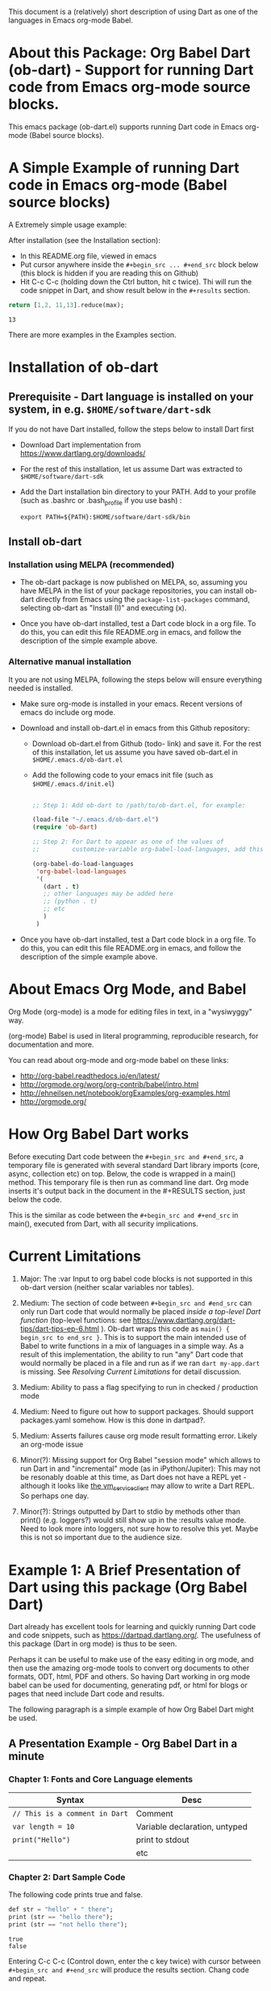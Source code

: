 This document is a (relatively) short description of using Dart as one of the languages in Emacs org-mode Babel.

* About this Package: Org Babel Dart (ob-dart) - Support for running Dart code from Emacs org-mode source blocks.

This emacs package (ob-dart.el) supports running Dart code in Emacs org-mode (Babel source blocks).


* A Simple Example of running Dart code in Emacs org-mode (Babel source blocks)

A Extremely simple usage example:

After installation (see the Installation section):

- In this README.org file, viewed in emacs
- Put cursor anywhere inside the ~#+begin_src ... #+end_src~ block below (this block is hidden if you are reading this on Github)
- Hit C-c C-c (holding down the Ctrl button, hit c twice). Thi will run the code snippet in Dart, and show result below in the ~#+results~ section.

#+BEGIN_SRC dart :exports both
return [1,2, 11,13].reduce(max);
#+END_SRC

#+RESULTS:
: 13

There are more examples in the Examples section.


* Installation of ob-dart

** Prerequisite - Dart language is installed on your system, in e.g. ~$HOME/software/dart-sdk~

If you do not have Dart installed, follow the steps below to install Dart first

- Download Dart implementation from https://www.dartlang.org/downloads/

- For the rest of this installation, let us assume Dart was extracted to ~$HOME/software/dart-sdk~

- Add the Dart installation bin directory to your PATH. Add to your profile (such as .bashrc or .bash_profile if you use bash) :

  #+BEGIN_EXAMPLE
  export PATH=${PATH}:$HOME/software/dart-sdk/bin
  #+END_EXAMPLE


** Install ob-dart

*** Installation using MELPA (recommended)

- The ob-dart package is now published on MELPA, so, assuming you have MELPA in the list of your package repositories, you can install ob-dart directly from Emacs using the =package-list-packages= command, selecting ob-dart as "Install (I)" and executing (x).

- Once you have ob-dart installed, test a Dart code block in a org file. To do this, you can edit this file README.org in emacs, and follow the description of the simple example above.

*** Alternative manual installation

It you are not using MELPA, following the steps below will ensure everything needed is installed. 

 - Make sure org-mode is installed in your emacs. Recent versions of emacs do include org mode.

 - Download and install ob-dart.el in emacs from this Github repository:

   - Download ob-dart.el from Github (todo- link) and save it. For the rest of this installation, let us assume you have saved ob-dart.el in
     ~$HOME/.emacs.d/ob-dart.el~

   - Add the following code to your emacs init file (such as ~$HOME/.emacs.d/init.el~)

     #+BEGIN_SRC emacs-lisp

       ;; Step 1: Add ob-dart to /path/to/ob-dart.el, for example:

       (load-file "~/.emacs.d/ob-dart.el") 
       (require 'ob-dart)

       ;; Step 2: For Dart to appear as one of the values of 
       ;;         customize-variable org-babel-load-languages, add this code:

       (org-babel-do-load-languages
        'org-babel-load-languages
        '(
          (dart . t)
          ;; other languages may be added here
          ;; (python . t)
          ;; etc
          )
        )
     #+END_SRC

- Once you have ob-dart installed, test a Dart code block in a org file. To do this, you can edit this file README.org in emacs, and follow the description of the simple example above.


* About Emacs Org Mode, and Babel
 
Org Mode (org-mode) is a mode for editing files in text, in a "wysiwyggy" way. 

(org-mode) Babel is used in literal programming, reproducible research, for documentation and more.

You can read about org-mode and org-mode babel on these links:

- http://org-babel.readthedocs.io/en/latest/
- http://orgmode.org/worg/org-contrib/babel/intro.html
- http://ehneilsen.net/notebook/orgExamples/org-examples.html
- http://orgmode.org/


* How Org Babel Dart works

Before executing Dart code between the ~#+begin_src and #+end_src~, a temporary file is generated with several standard Dart library imports (core, async, collection etc) on top. Below, the code is wrapped in a main() method. This temporary file is then run as command line dart. Org mode inserts it's output back in the document in the #+RESULTS section, just below the code. 

This is the similar as code  between the ~#+begin_src and #+end_src~ in main(), executed from Dart, with all security implications.


* Current Limitations

1. Major: The :var Input to org babel code blocks is not supported in this ob-dart version (neither scalar variables nor tables).

2. Medium: The section of code between ~#+begin_src and #end_src~ can only run Dart code that would normally be placed /inside a top-level Dart function/ (top-level functions: see https://www.dartlang.org/dart-tips/dart-tips-ep-6.html ).  Ob-dart wraps this code as  ~main() { begin_src to end_src }~. This is to support the main intended use of Babel to write functions in a mix of languages in a simple way. As a result of this implementation, the ability to run "any" Dart code that would normally be placed in a file and run as if we ran ~dart my-app.dart~ is missing. See /Resolving Current Limitations/ for detail discussion.

3. Medium: Ability to pass a flag specifying to run in checked / production mode
 
4. Medium: Need to figure out how to support packages. Should support packages.yaml somehow. How is this done in dartpad?.

5. Medium: Asserts failures cause org mode result formatting error. Likely an org-mode issue

6. Minor(?): Missing support for Org Babel "session mode" which allows to run Dart in and "incremental" mode (as in iPython/Jupiter): This may not be resonably doable at this time, as Dart does not have a REPL yet - although it looks like [[http://news.dartlang.org/2016/05/unboxing-packages-vmserviceclient.html][the vm_service_client]] may allow to write a Dart REPL. So perhaps one day.

7. Minor(?): Strings outputted by Dart to stdio by methods other than print() (e.g. loggers?) would still show up in the :results value mode. Need to look more into loggers, not sure how to resolve this yet. Maybe this is not so important due to the audience size.


* Example 1: A Brief Presentation of Dart using this package (Org Babel Dart)

Dart already has excellent tools for learning and quickly running Dart code and code snippets, such as https://dartpad.dartlang.org/. The usefulness of this package (Dart in org mode) is thus to be seen.

Perhaps it can be useful to make use of the easy editing in org mode, and then use the amazing org-mode tools to convert org documents to other formats, ODT, html, PDF and others. So having Dart working in org mode babel can be used for documenting, generating pdf, or html for blogs or pages that need include Dart code and results.  

The following paragraph is a simple example of how Org Babel Dart might be used.

** A Presentation Example - Org Babel Dart in a minute

*** Chapter 1: Fonts and Core Language elements

| Syntax                         | Desc                          |
|--------------------------------+-------------------------------|
| ~// This is a comment in Dart~ | Comment                       |
| ~var length = 10~              | Variable declaration, untyped |
| ~print("Hello")~               | print to stdout               |
|                                | etc                           |


*** Chapter 2: Dart Sample Code

The following code prints true and false.

#+BEGIN_SRC dart :exports both :results output
def str = "hello" + " there";
print (str == "hello there");
print (str == "not hello there");
#+END_SRC

#+RESULTS:
: true
: false

Entering C-c C-c (Control down, enter the  c key twice) with cursor between ~#+begin_src and #+end_src~ will produce the results section. Chang code and repeat.


*** Chapter 3: Conditionals

#+BEGIN_SRC dart :exports both :results output
var status = 'Ok';
if (status) {
  print ('Status was true');
} else {
  print('Status was false');
}
#+END_SRC

#+RESULTS:
: Status was false

This shows we run in production mode; not in checked mode.


*** Chapter 4: This is Example 1 end, as one minute elapsed :)


* Example 2: Show Differences between :results value and :results output and :results output(or value) raw

Examples show the rather boring differences between various collection types (:results output/value with potential format raw). See http://orgmode.org/manual/results.html

#+BEGIN_SRC dart :exports both :results value
  var listMax = [1,2,3].reduce(max);
  print  ("In output mode, all printed lines show in result");
  print  ("List max printed = " + listMax.toString());
  return  "List max returned = " + listMax.toString(); // Note: bug in Org export (C-c C-e h o) prevents a syntactically correct:   return  "List max returned = ${listMax}"; 
#+END_SRC

#+RESULTS:
: List max returned = 3


#+BEGIN_SRC dart :exports both :results value table
  var listMax = [1,2,3].reduce(max);
  print  ("In output mode, all printed lines show in result");
  print  ("List max printed = " + listMax.toString());
  return  "List max returned = " + listMax.toString();
#+END_SRC

#+RESULTS:
| List max returned = 3 |

To output an actual table, return a list. Like this:

#+BEGIN_SRC dart :exports both :results value table 
  return [1,2];
#+END_SRC

#+RESULTS:
| 1 | 2 |

Or if you want to return a table with headers, like this:

#+BEGIN_SRC dart :exports both :results value table 
  return [ 
    ["col_1", "col_2"], // no spaces in headers; default impl breaks on them
    [1,       2],
    [3,       4]
  ];
#+END_SRC

#+RESULTS:
| col_1 | col_2 |
|     1 |     2 |
|     3 |     4 |


#+BEGIN_SRC dart :exports both :results output
  var listMax = [1,2,3].reduce(max);
  print  ("In output mode, all printed lines show in result");
  print  ("List max printed = " + listMax.toString());
  return  "List max returned = " + listMax.toString();
#+END_SRC

#+RESULTS:
: In output mode, all printed lines show in result
: List max printed = 3


Table is correctly ignored with output, showing quoted results, as shown below:

#+BEGIN_SRC dart :exports both :results output table 
  var listMax = [1,2,3].reduce(max);
  print  ("In output mode, all printed lines show in result");
  print  ("List max printed = " + listMax.toString());
  return  "List max returned = " + listMax.toString();
#+END_SRC

#+RESULTS:
: In output mode, all printed lines show in result
: List max printed = 3

Raw does not add any formatting to the result in neither "output", nor "value" mode, and results appear as regular text, as shown below. Also note that because org mode joins lines of regular text, multiple printed lines of results are joined.

#+BEGIN_SRC dart :exports both :results value raw
  var listMax = [1,2,3].reduce(max);
  print  ("In output mode, all printed lines show in result");
  print  ("List max printed = " + listMax.toString());
  return  "List max returned = " + listMax.toString();
 #+END_SRC



#+BEGIN_SRC dart :exports both :results output raw
  var listMax = [1,2,3].reduce(max);
  print  ("In output mode, all printed lines show in result");
  print  ("List max printed = " + listMax.toString());
  return  "List max returned = " + listMax.toString();
#+END_SRC


* Resolving Current Limitations

Below, a discussion for each numbered item in the Limitations section.

1. :var not passed to Dart. Should deal with this first, for Dart code blocks to play nice in org context, and accept, rather than just return, information.

2. Code that will work (and not work) inside the ~#+begin_src and #end_src~.

   - Issues with solving this limitation: I want to add support for "any" Dart code soon, so functions, classes, and methods can be defined, then used in Org Babel Dart. Ideally, any valid Dart code that would run from the Dart command line can be pasted in the Org code sections and support the basic results modes. But this would make it impossible to support the :results value, because the Dart ~main()~ function does not return a value. Currently, ob-dart works around the :results value problem by wrapping the code and a combination pf running Zoned to ignore print(), and relying on return present in the org code, wraping it as print(). But to solve this in a general case,  would require a deeper level of code manipulation either with emacs Semantic or Dart Analyser (https://github.com/dart-lang/sdk/tree/master/pkg/analyzer) (to wrap a return as print or similar).

   - Suggested solutions: I think for now I arrived at supporting the following "Styles" - When Org Babel Dart code uses any of the styles below, it will work without adding further org mode special flags, headers, or markers.

     - *Dart Style Top Level Functional*: This is the currently supported style.The  ~#+begin_src and #end_src~ section can contain any code that can be inside a top-level Dart function without any class context from "above" the top level method. Some basic imports are added before the conde runs. Both ":results value" and ":results output" do work as expected. 

       - Valid examples (this works becaue functions can be nested, so this works wrapped in main):

         #+BEGIN_SRC dart :exports both :results value
         square(x) {
           return x * x;
         }
         return square(2);
         #+END_SRC

         #+RESULTS:
         : 4

         #+BEGIN_SRC dart :exports both :results value
         var x = 1.5;
         var y = 2;
         return max(pow(x, 4), pow(y, 2));
         #+END_SRC

         #+RESULTS:
         : 5.0625

       - Invalid Example (does not work because class cannot be nested in a function, and we are wrapping all code in main())

         #+BEGIN_SRC dart :exports both :results value
           /* nesting class in a top-level function fails
           class C {
             square(x) {
               return x * x;
             }
           }
           var c = new C();
           return c.square(2);
           */ 
         #+END_SRC

         #+RESULTS:
         : null

     - *Dart Style Aided Functional*: This will be extension of the mode above. It will allow to define classes above code, and use them in code. It will require user to enter a special marker in code; code above the marker will be evaluated on top level, and so classes and functions defined above the marker can be used below it. This will make the example from above valid. Both ":results value" and ":results output" will work as expected. 

       - Valid Example (does work because we split code on the marker, and only wrap the code below the "separator" string)

         #+BEGIN_SRC dart :results value
           /* todo - uncomment once support added
           class C {
             square(x) {
               return x * x;
             }
           }
           // Org-Dart-Functional
           var c = new C();
           return c.square(2);
           */
         #+END_SRC

         #+RESULTS:
         : null

       - todo: provide an invalid example

     - *Dart Style Dart Program*: This will be different from either styles above. Any fully valid Dart program can be entered; it must include the main() method. Only  ":results output" will be a valid option, ":results value" will cause an error..

       - Valid Example:

         #+BEGIN_SRC dart :exports both :results value
           /* todo - uncomment once support added
           class C {
             square(x) {
               return x * x;
             }
           }
           main() {
             var c = new C();
             print( c.square(2) );
           }
           */ 
         #+END_SRC

         #+RESULTS:
         : null


* Security

Do not execute randomly downloaded code in Org Babel. Do not execute code you do not understand. There is no guarantee using insecure code such as "delete all" will not harm your data.. The issues would be similar to running the code as ~dart some-file.dart~.

As a result, use at own risk. There are no guarantees running a random code safely - please read the org-mode babel documentation regarding security. 



* Todos (apart from resolving the limitations above)

1. Check language of ob-dart.el comments: 
2. Add a babel directive :import if specified, the wrapper will not add any import packages. Imported packages must be in code (later, we may allow to specify and list in the :import directive)


* Bugs

1. :results value table does not allow space in the header name.

  #+name:  bug-space-in-header-for-results-value-table
  #+BEGIN_SRC dart :exports both :results value table 
  return [ 
    ["col 1", "col 2"],
    [1,       2],
    [3,       4]
  ];
  #+END_SRC

  This works e.g. in python, but in Dart it adds columns on spaces:

  #+RESULTS:  bug-space-in-header-for-results-value-table
  | col | 1 | col | 2 |
  |   1 | 2 |     |   |
  |   3 | 4 |     |   |


* Notes

1. Code for inclusion of ob-dart on Melpa (*likely of no interest to anyone, just a note to the author*). This recipy was submitted to https://github.com/melpa/melpa/tree/master/recipes/ob-dart using following steps

   - Using the Github Gui, created a recipe for Melpa ob-dart, and added a Github Pull Request for it's inclusion:
     - Forked https://github.com/melpa from the Github Gui
     - Added and comitted to the fork a file melpa/recipes/ob-dart with contents here
       #+BEGIN_SRC lisp
       (ob-dart
         :fetcher github
         :repo "mzimmerm/ob-dart")
       #+END_SRC
       - Initiated the pull request (=asking someone to review and merge my new code from my Melpa fork to Melpa master)
         - Navigated the forked mzimmerm/melpa repository with the changes I want someone else to pull and merge
         - Pressed the "Pull Requests" button.
         - Pressed the "Create pull request" button.
         - There is some dialog, the requires to push another  "Create pull request" button at the bottom.
     - An owner of Melpa will review the request and merge to Melpa master or follow with comments.


